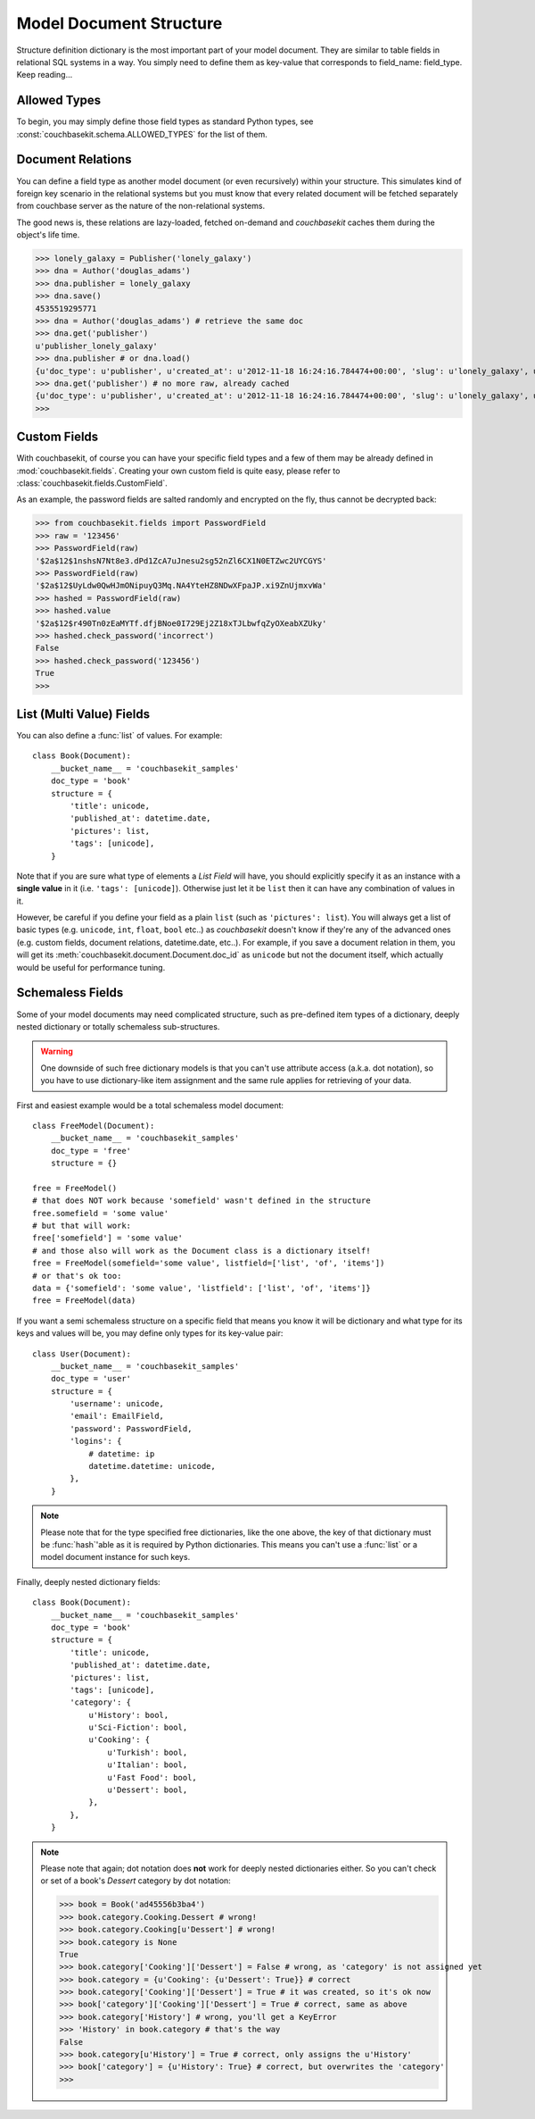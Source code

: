 .. _model-document-structure:

Model Document Structure
========================
Structure definition dictionary is the most important part of your model
document. They are similar to table fields in relational SQL systems in a way.
You simply need to define them as key-value that corresponds to
field_name: field_type. Keep reading...

Allowed Types
-------------
To begin, you may simply define those field types as standard Python types, see
:const:`couchbasekit.schema.ALLOWED_TYPES` for the list of them.

Document Relations
------------------
You can define a field type as another model document (or even recursively)
within your structure. This simulates kind of foreign key scenario in the
relational systems but you must know that every related document will be
fetched separately from couchbase server as the nature of the non-relational
systems.

The good news is, these relations are lazy-loaded, fetched on-demand and
`couchbasekit` caches them during the object's life time.

>>> lonely_galaxy = Publisher('lonely_galaxy')
>>> dna = Author('douglas_adams')
>>> dna.publisher = lonely_galaxy
>>> dna.save()
4535519295771
>>> dna = Author('douglas_adams') # retrieve the same doc
>>> dna.get('publisher')
u'publisher_lonely_galaxy'
>>> dna.publisher # or dna.load()
{u'doc_type': u'publisher', u'created_at': u'2012-11-18 16:24:16.784474+00:00', 'slug': u'lonely_galaxy', u'name': u'Lonely Galaxy Press'}
>>> dna.get('publisher') # no more raw, already cached
{u'doc_type': u'publisher', u'created_at': u'2012-11-18 16:24:16.784474+00:00', 'slug': u'lonely_galaxy', u'name': u'Lonely Galaxy Press'}
>>>

Custom Fields
-------------
With couchbasekit, of course you can have your specific field types and a few
of them may be already defined in :mod:`couchbasekit.fields`. Creating your own
custom field is quite easy, please refer to
:class:`couchbasekit.fields.CustomField`.

As an example, the password fields are salted randomly and encrypted on the
fly, thus cannot be decrypted back:

>>> from couchbasekit.fields import PasswordField
>>> raw = '123456'
>>> PasswordField(raw)
'$2a$12$1nshsN7Nt8e3.dPd1ZcA7uJnesu2sg52nZl6CX1N0ETZwc2UYCGYS'
>>> PasswordField(raw)
'$2a$12$UyLdw0QwHJmONipuyQ3Mq.NA4YteHZ8NDwXFpaJP.xi9ZnUjmxvWa'
>>> hashed = PasswordField(raw)
>>> hashed.value
'$2a$12$r490Tn0zEaMYTf.dfjBNoe0I729Ej2Z18xTJLbwfqZyOXeabXZUky'
>>> hashed.check_password('incorrect')
False
>>> hashed.check_password('123456')
True
>>>

List (Multi Value) Fields
---------------------------------
You can also define a :func:`list` of values. For example::

    class Book(Document):
        __bucket_name__ = 'couchbasekit_samples'
        doc_type = 'book'
        structure = {
            'title': unicode,
            'published_at': datetime.date,
            'pictures': list,
            'tags': [unicode],
        }

Note that if you are sure what type of elements a `List Field` will have,
you should explicitly specify it as an instance with a **single value** in it
(i.e. ``'tags': [unicode]``). Otherwise just let it be ``list`` then it can
have any combination of values in it.

However, be careful if you define your field as a plain ``list`` (such as
``'pictures': list``). You will always get a list of basic types (e.g.
``unicode``, ``int``, ``float``, ``bool`` etc..) as `couchbasekit` doesn't
know if they're any of the advanced ones (e.g. custom fields, document
relations, datetime.date, etc..). For example, if you save a document
relation in them, you will get its :meth:`couchbasekit.document.Document.doc_id`
as ``unicode`` but not the document itself, which actually would be useful
for performance tuning.

Schemaless Fields
-----------------
Some of your model documents may need complicated structure, such as
pre-defined item types of a dictionary, deeply nested dictionary or
totally schemaless sub-structures.

.. warning::
    One downside of such free dictionary models is that you can't use
    attribute access (a.k.a. dot notation), so you have to use
    dictionary-like item assignment and the same rule applies for retrieving
    of your data.

First and easiest example would be a total schemaless model document::

    class FreeModel(Document):
        __bucket_name__ = 'couchbasekit_samples'
        doc_type = 'free'
        structure = {}

    free = FreeModel()
    # that does NOT work because 'somefield' wasn't defined in the structure
    free.somefield = 'some value'
    # but that will work:
    free['somefield'] = 'some value'
    # and those also will work as the Document class is a dictionary itself!
    free = FreeModel(somefield='some value', listfield=['list', 'of', 'items'])
    # or that's ok too:
    data = {'somefield': 'some value', 'listfield': ['list', 'of', 'items']}
    free = FreeModel(data)


If you want a semi schemaless structure on a specific field that means you
know it will be dictionary and what type for its keys and values will be, you
may define only types for its key-value pair::

    class User(Document):
        __bucket_name__ = 'couchbasekit_samples'
        doc_type = 'user'
        structure = {
            'username': unicode,
            'email': EmailField,
            'password': PasswordField,
            'logins': {
                # datetime: ip
                datetime.datetime: unicode,
            },
        }

.. note::
    Please note that for the type specified free dictionaries, like the
    one above, the key of that dictionary must be :func:`hash`'able as
    it is required by Python dictionaries. This means you can't use a
    :func:`list` or a model document instance for such keys.


Finally, deeply nested dictionary fields::

    class Book(Document):
        __bucket_name__ = 'couchbasekit_samples'
        doc_type = 'book'
        structure = {
            'title': unicode,
            'published_at': datetime.date,
            'pictures': list,
            'tags': [unicode],
            'category': {
                u'History': bool,
                u'Sci-Fiction': bool,
                u'Cooking': {
                    u'Turkish': bool,
                    u'Italian': bool,
                    u'Fast Food': bool,
                    u'Dessert': bool,
                },
            },
        }

.. note::
    Please note that again; dot notation does **not** work for deeply nested
    dictionaries either. So you can't check or set of a book's `Dessert`
    category by dot notation:

    >>> book = Book('ad45556b3ba4')
    >>> book.category.Cooking.Dessert # wrong!
    >>> book.category.Cooking[u'Dessert'] # wrong!
    >>> book.category is None
    True
    >>> book.category['Cooking']['Dessert'] = False # wrong, as 'category' is not assigned yet
    >>> book.category = {u'Cooking': {u'Dessert': True}} # correct
    >>> book.category['Cooking']['Dessert'] = True # it was created, so it's ok now
    >>> book['category']['Cooking']['Dessert'] = True # correct, same as above
    >>> book.category['History'] # wrong, you'll get a KeyError
    >>> 'History' in book.category # that's the way
    False
    >>> book.category[u'History'] = True # correct, only assigns the u'History'
    >>> book['category'] = {u'History': True} # correct, but overwrites the 'category'
    >>>

